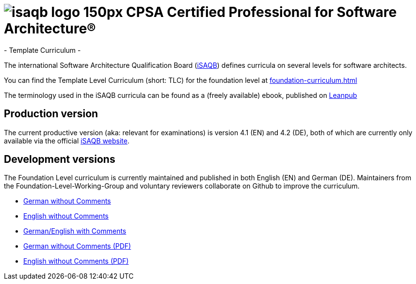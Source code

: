 = image:images/isaqb-logo-150px.jpg[] CPSA Certified Professional for Software Architecture®
- Template Curriculum -

The international Software Architecture Qualification Board (link:https://isaqb.org[iSAQB]) defines curricula on several levels for software architects.

You can find the Template Level Curriculum (short: TLC) for the foundation level at <<foundation-curriculum.adoc#>>

The terminology used in the iSAQB curricula can be found as a (freely available) ebook, published on https://leanpub.com/isaqbglossary/read[Leanpub]

== Production version

The current productive version (aka: relevant for examinations) is version 4.1 (EN) and 4.2 (DE), both of which are currently only available via the official https://isaqb.org[iSAQB website].

== Development versions
The Foundation Level curriculum is currently maintained and published in both English (EN) and German (DE). Maintainers from the Foundation-Level-Working-Group and voluntary reviewers collaborate on Github to improve the curriculum.

- link:advanced-curriculum_de.html[German without Comments]
- link:advanced-curriculum_en.html[English without Comments]
- link:advanced-curriculum_remarks_de_en.html[German/English with Comments]
- link:advanced-curriculum_de.pdf[German without Comments (PDF)]
- link:advanced-curriculum_en.pdf[English without Comments (PDF)]

